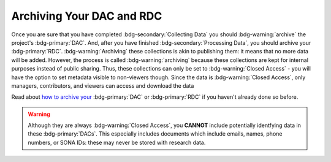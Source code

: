Archiving Your DAC and RDC
********

.. _how to archive your: https://data.ru.nl/doc/help/helppages/user-manual/archive-publish/archive-dac-rdc.html

Once you are sure that you have completed :bdg-secondary:`Collecting Data` you should :bdg-warning:`archive` the project's :bdg-primary:`DAC`.
And, after you have finished :bdg-secondary:`Processing Data`, you should archive your :bdg-primary:`RDC`. 
:bdg-warning:`Archiving` these collections is akin to publishing them: it means that no more data will be added. 
However, the process is called :bdg-warning:`archiving` because these collections are kept for internal purposes instead of public sharing. 
Thus, these collections can only be set to :bdg-warning:`Closed Access` - you will have the option to set metadata visible to non-viewers though. 
Since the data is :bdg-warning:`Closed Access`, only managers, contributors, and viewers can access and download the data

Read about `how to archive your`_ :bdg-primary:`DAC` or :bdg-primary:`RDC` if you haven't already done so before.

.. Warning::

    Although they are always :bdg-warning:`Closed Access`, you **CANNOT** include potentially identfying data in these :bdg-primary:`DACs`. 
    This especially includes documents which include emails, names, phone numbers, or SONA IDs: these may never be stored with research data.
